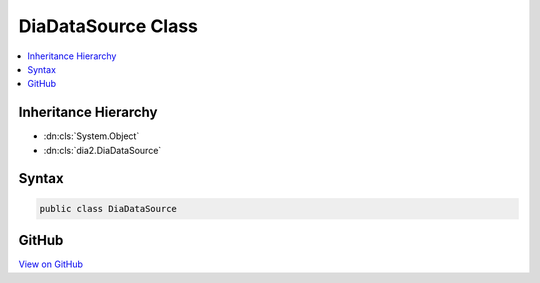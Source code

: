 

DiaDataSource Class
===================



.. contents:: 
   :local:







Inheritance Hierarchy
---------------------


* :dn:cls:`System.Object`
* :dn:cls:`dia2.DiaDataSource`








Syntax
------

.. code-block:: csharp

   public class DiaDataSource





GitHub
------

`View on GitHub <https://github.com/aspnet/apidocs/blob/master/aspnet/testing/src/Microsoft.Dnx.TestHost/DIA/DiaDataSource.cs>`_





.. dn:class:: dia2.DiaDataSource

